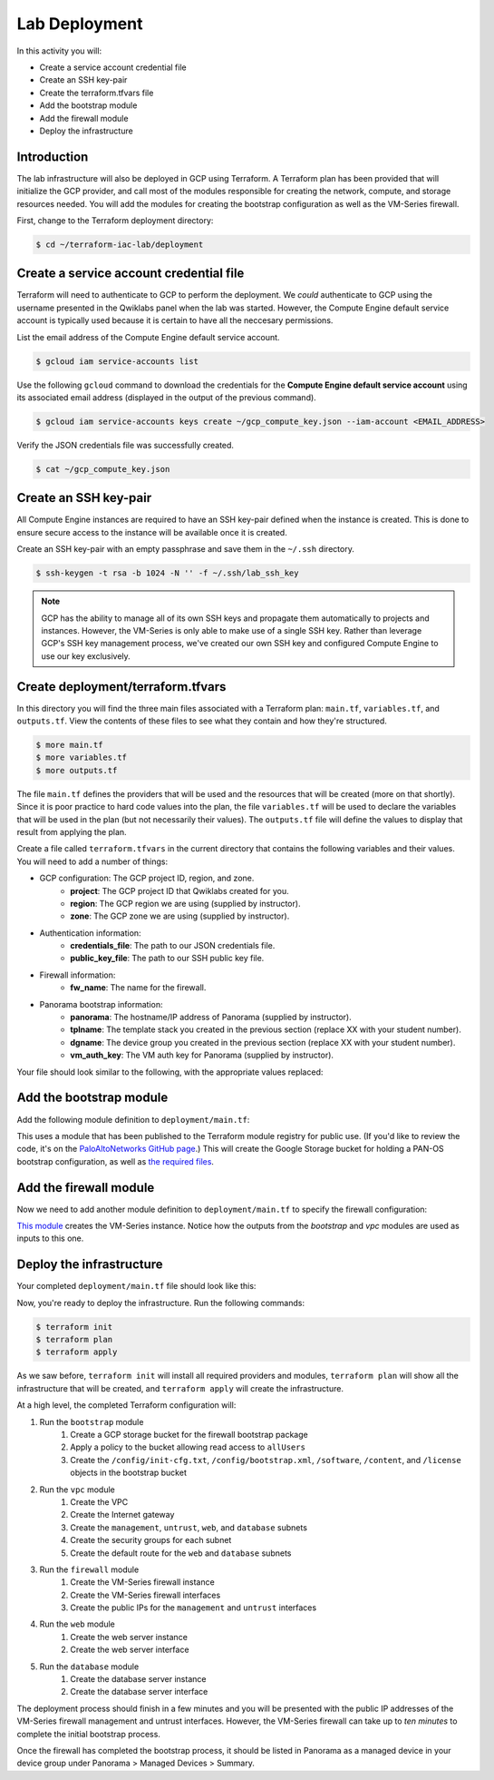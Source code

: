 ==============
Lab Deployment
==============

In this activity you will:

- Create a service account credential file
- Create an SSH key-pair
- Create the terraform.tfvars file
- Add the bootstrap module
- Add the firewall module
- Deploy the infrastructure


Introduction
------------

The lab infrastructure will also be deployed in GCP using Terraform.  A Terraform plan has been provided that will
initialize the GCP provider, and call most of the modules responsible for creating the network, compute, and storage
resources needed.  You will add the modules for creating the bootstrap configuration as well as the VM-Series firewall.

First, change to the Terraform deployment directory:

.. code-block:: bash

   $ cd ~/terraform-iac-lab/deployment


Create a service account credential file
----------------------------------------

Terraform will need to authenticate to GCP to perform the deployment.  We *could* authenticate to GCP using the
username presented in the Qwiklabs panel when the lab was started.  However, the Compute Engine default service
account is typically used because it is certain to have all the neccesary permissions.

List the email address of the Compute Engine default service account.

.. code-block:: bash

   $ gcloud iam service-accounts list

Use the following ``gcloud`` command to download the credentials for the **Compute Engine default service account**
using its associated email address (displayed in the output of the previous command).

.. code-block:: bash

   $ gcloud iam service-accounts keys create ~/gcp_compute_key.json --iam-account <EMAIL_ADDRESS>

Verify the JSON credentials file was successfully created.

.. code-block:: bash

   $ cat ~/gcp_compute_key.json


Create an SSH key-pair
----------------------
All Compute Engine instances are required to have an SSH key-pair defined when the instance is created.  This is done
to ensure secure access to the instance will be available once it is created.

Create an SSH key-pair with an empty passphrase and save them in the ``~/.ssh`` directory.

.. code-block:: bash

   $ ssh-keygen -t rsa -b 1024 -N '' -f ~/.ssh/lab_ssh_key

.. note::

   GCP has the ability to manage all of its own SSH keys and propagate
   them automatically to projects and instances. However, the VM-Series
   is only able to make use of a single SSH key. Rather than leverage
   GCP's SSH key management process, we've created our own SSH key and
   configured Compute Engine to use our key exclusively.


Create deployment/terraform.tfvars
----------------------------------

In this directory you will find the three main files associated with a Terraform plan: ``main.tf``, ``variables.tf``,
and ``outputs.tf``.  View the contents of these files to see what they contain and how they're structured.

.. code-block:: bash

    $ more main.tf
    $ more variables.tf
    $ more outputs.tf

The file ``main.tf`` defines the providers that will be used and the resources that will be created (more on that
shortly).  Since it is poor practice to hard code values into the plan, the file ``variables.tf`` will be used to
declare the variables that will be used in the plan (but not necessarily their values).  The ``outputs.tf`` file
will define the values to display that result from applying the plan.

Create a file called ``terraform.tfvars`` in the current directory that contains the following variables and their
values.  You will need to add a number of things:

- GCP configuration: The GCP project ID, region, and zone.
    - **project**: The GCP project ID that Qwiklabs created for you.
    - **region**: The GCP region we are using (supplied by instructor).
    - **zone**: The GCP zone we are using (supplied by instructor).
- Authentication information:
    - **credentials_file**: The path to our JSON credentials file.
    - **public_key_file**: The path to our SSH public key file.
- Firewall information:
    - **fw_name**: The name for the firewall.
- Panorama bootstrap information:
    - **panorama**: The hostname/IP address of Panorama (supplied by instructor).
    - **tplname**: The template stack you created in the previous section (replace XX with your student number).
    - **dgname**: The device group you created in the previous section (replace XX with your student number).
    - **vm_auth_key**: The VM auth key for Panorama (supplied by instructor).

Your file should look similar to the following, with the appropriate values replaced:

.. code-block:: terraform
   :force:

   project             = "<YOUR_GCP_PROJECT_ID>"
   region              = "<SEE_INSTRUCTOR_PRESENTATION>"
   zone                = "<SEE_INSTRUCTOR_PRESENTATION>"
   credentials_file    = "~/gcp_compute_key.json"
   public_key_file     = "~/.ssh/lab_ssh_key.pub"

   fw_name     = "studentXX-fw"
   panorama    = "<SEE_INSTRUCTOR_PRESENTATION>"
   tplname     = "studentXX-stack"
   dgname      = "studentXX-dg"
   vm_auth_key = "<SEE_INSTRUCTOR_PRESENTATION>"


Add the bootstrap module
------------------------

Add the following module definition to ``deployment/main.tf``:

.. code-block:: terraform
   :force:

   module "bootstrap" {
       source  = "PaloAltoNetworks/panos-bootstrap/google"
       version = "1.0.0"

       bootstrap_project = var.project
       bootstrap_region  = var.region

       hostname        = var.fw_name
       panorama-server = var.panorama
       tplname         = var.tplname
       dgname          = var.dgname
       vm-auth-key     = var.vm_auth_key
   }

This uses a module that has been published to the Terraform module registry for public use.  (If you'd like to review
the code, it's on the
`PaloAltoNetworks GitHub page <https://github.com/PaloAltoNetworks/terraform-google-panos-bootstrap>`_.) This will
create the Google Storage bucket for holding a PAN-OS bootstrap configuration, as well as 
`the required files <https://docs.paloaltonetworks.com/vm-series/10-0/vm-series-deployment/bootstrap-the-vm-series-firewall.html>`_.


Add the firewall module
-----------------------

Now we need to add another module definition to ``deployment/main.tf`` to specify the firewall configuration:

.. code-block:: terraform
   :force:

   module "firewall" {
       source = "./modules/firewall"

       fw_name             = var.fw_name
       fw_zone             = var.zone
       fw_image            = "https://www.googleapis.com/compute/v1/projects/paloaltonetworksgcp-public/global/images/vmseries-flex-bundle2-1000"
       fw_machine_type     = "n1-standard-4"
       fw_machine_cpu      = "Intel Skylake"
       fw_bootstrap_bucket = module.bootstrap.bootstrap_name

       fw_ssh_key = "admin:${file(var.public_key_file)}"

       fw_mgmt_subnet = module.vpc.mgmt_subnet
       fw_mgmt_ip     = "10.5.0.4"
       fw_mgmt_rule   = module.vpc.mgmt-allow-inbound-rule

       fw_untrust_subnet = module.vpc.untrust_subnet
       fw_untrust_ip     = "10.5.1.4"
       fw_untrust_rule   = module.vpc.untrust-allow-inbound-rule

       fw_web_subnet = module.vpc.web_subnet
       fw_web_ip     = "10.5.2.4"
       fw_web_rule   = module.vpc.web-allow-outbound-rule

       fw_db_subnet = module.vpc.db_subnet
       fw_db_ip     = "10.5.3.4"
       fw_db_rule   = module.vpc.db-allow-outbound-rule
   }

`This module <https://github.com/PaloAltoNetworks/terraform-iac-lab/blob/master/deployment/modules/firewall/main.tf>`_
creates the VM-Series instance.  Notice how the outputs from the *bootstrap* and *vpc* modules are used as inputs to
this one.


Deploy the infrastructure
-------------------------

Your completed ``deployment/main.tf`` file should look like this:

.. code-block:: terraform
   :force:

   provider "google" {
       credentials = file(var.credentials_file)
       project     = var.project
       region      = var.region
   }

   module "bootstrap" {
       source  = "PaloAltoNetworks/panos-bootstrap/google"
       version = "1.0.0"

       bootstrap_project = var.project
       bootstrap_region  = var.region

       hostname        = "terraform-iac-fw"
       panorama-server = var.panorama
       tplname         = var.tplname
       dgname          = var.dgname
       vm-auth-key     = var.vm_auth_key
   }

   module "vpc" {
       source = "./modules/vpc"

       vpc_region = var.region

       vpc_mgmt_network_name = "management-network"
       vpc_mgmt_subnet_cidr  = "10.5.0.0/24"
       vpc_mgmt_subnet_name  = "management-subnet"

       vpc_untrust_network_name = "untrust-network"
       vpc_untrust_subnet_cidr  = "10.5.1.0/24"
       vpc_untrust_subnet_name  = "untrust-subnet"

       vpc_web_network_name = "web-network"
       vpc_web_subnet_cidr  = "10.5.2.0/24"
       vpc_web_subnet_name  = "web-subnet"

       vpc_db_network_name = "database-network"
       vpc_db_subnet_cidr  = "10.5.3.0/24"
       vpc_db_subnet_name  = "database-subnet"

       allowed_mgmt_cidr = var.allowed_mgmt_cidr
   }

   module "web" {
       source = "./modules/web"

       web_name         = "web-vm"
       web_zone         = var.zone
       web_machine_type = "n1-standard-1"
       web_ssh_key      = "admin:${file(var.public_key_file)}"
       web_subnet_id    = module.vpc.web_subnet
       web_ip           = "10.5.2.5"
       web_image        = "debian-9"
   }

   module "db" {
       source = "./modules/db"

       db_name         = "db-vm"
       db_zone         = var.zone
       db_machine_type = "n1-standard-1"
       db_ssh_key      = "admin:${file(var.public_key_file)}"
       db_subnet_id    = module.vpc.db_subnet
       db_ip           = "10.5.3.5"
       db_image        = "debian-9"
   }

   module "firewall" {
       source = "./modules/firewall"

       fw_name             = var.fw_name
       fw_zone             = var.zone
       fw_image            = "https://www.googleapis.com/compute/v1/projects/paloaltonetworksgcp-public/global/images/vmseries-flex-bundle2-1000"
       fw_machine_type     = "n1-standard-4"
       fw_machine_cpu      = "Intel Skylake"
       fw_bootstrap_bucket = module.bootstrap.bootstrap_name

       fw_ssh_key = "admin:${file(var.public_key_file)}"

       fw_mgmt_subnet = module.vpc.mgmt_subnet
       fw_mgmt_ip     = "10.5.0.4"
       fw_mgmt_rule   = module.vpc.mgmt-allow-inbound-rule

       fw_untrust_subnet = module.vpc.untrust_subnet
       fw_untrust_ip     = "10.5.1.4"
       fw_untrust_rule   = module.vpc.untrust-allow-inbound-rule

       fw_web_subnet = module.vpc.web_subnet
       fw_web_ip     = "10.5.2.4"
       fw_web_rule   = module.vpc.web-allow-outbound-rule

       fw_db_subnet = module.vpc.db_subnet
       fw_db_ip     = "10.5.3.4"
       fw_db_rule   = module.vpc.db-allow-outbound-rule
   }

   resource "google_compute_route" "web-route" {
       name                   = "web-route"
       dest_range             = "0.0.0.0/0"
       network                = module.vpc.web_network
       next_hop_instance      = module.firewall.firewall-instance
       next_hop_instance_zone = var.zone
       priority               = 100
   }

   resource "google_compute_route" "db-route" {
       name                   = "db-route"
       dest_range             = "0.0.0.0/0"
       network                = module.vpc.db_network
       next_hop_instance      = module.firewall.firewall-instance
       next_hop_instance_zone = var.zone
       priority               = 100
   }


Now, you're ready to deploy the infrastructure.  Run the following commands:

.. code-block:: bash

    $ terraform init
    $ terraform plan
    $ terraform apply

As we saw before, ``terraform init`` will install all required providers and modules, ``terraform plan`` will show all
the infrastructure that will be created, and ``terraform apply`` will create the infrastructure.

At a high level, the completed Terraform configuration will:

#. Run the ``bootstrap`` module
    #. Create a GCP storage bucket for the firewall bootstrap package
    #. Apply a policy to the bucket allowing read access to ``allUsers``
    #. Create the ``/config/init-cfg.txt``, ``/config/bootstrap.xml``,
       ``/software``, ``/content``, and ``/license`` objects in the bootstrap
       bucket
#. Run the ``vpc`` module
    #. Create the VPC
    #. Create the Internet gateway
    #. Create the ``management``, ``untrust``, ``web``, and ``database``
       subnets
    #. Create the security groups for each subnet
    #. Create the default route for the ``web`` and ``database`` subnets
#. Run the ``firewall`` module
    #. Create the VM-Series firewall instance
    #. Create the VM-Series firewall interfaces
    #. Create the public IPs for the ``management`` and ``untrust`` interfaces
#. Run the ``web`` module
    #. Create the web server instance
    #. Create the web server interface
#. Run the ``database`` module
    #. Create the database server instance
    #. Create the database server interface

The deployment process should finish in a few minutes and you will be presented with the public IP addresses of the
VM-Series firewall management and untrust interfaces.  However, the VM-Series firewall can take up to *ten minutes* to
complete the initial bootstrap process.

Once the firewall has completed the bootstrap process, it should be listed in Panorama as a managed device in your
device group under Panorama > Managed Devices > Summary.
